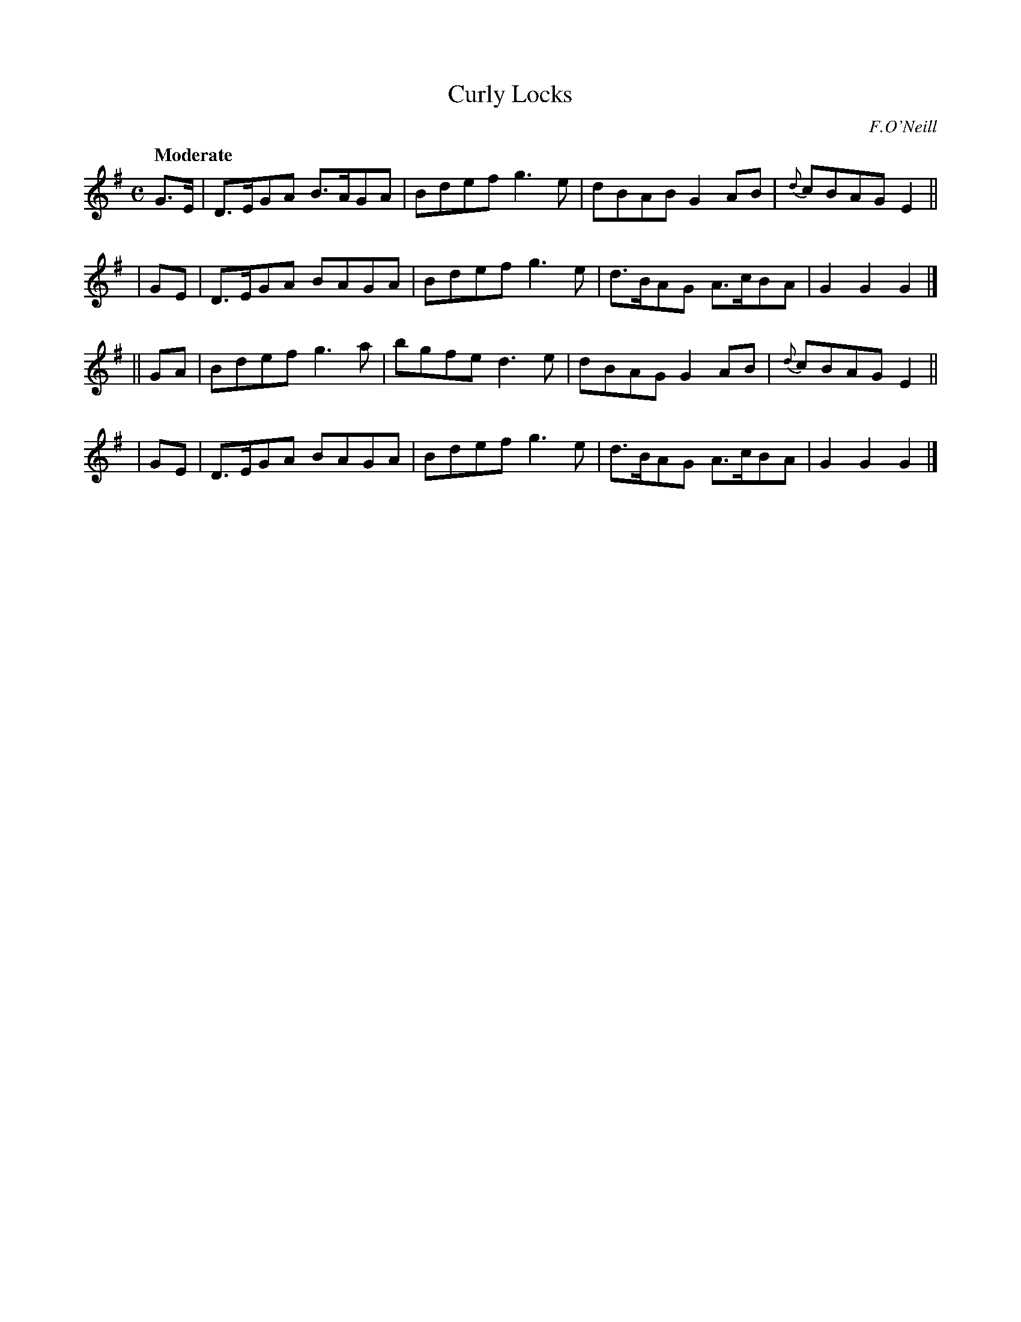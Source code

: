 X: 436
T: Curly Locks
N: Irish title: an gruag cuirneana.c
R: air, march, hornpipe
%S: s:4 b:16(4+4+4+4)
B: O'Neill's 1850 #436
O: F.O'Neill
Z: henrik.norbeck@mailbox.swipnet.se
Q: "Moderate"
M: C
L: 1/8
K: G
  G>E | D>EGA B>AGA | Bdef g3e | dBAB  G2AB  |{d}cBAG E2 ||
|  GE | D>EGA BAGA  | Bdef g3e | d>BAG A>cBA |   G2G2 G2 |]
|| GA | Bdef  g3a   | bgfe d3e | dBAG  G2AB  |{d}cBAG E2 ||
|  GE | D>EGA BAGA  | Bdef g3e | d>BAG A>cBA |   G2G2 G2 |]

